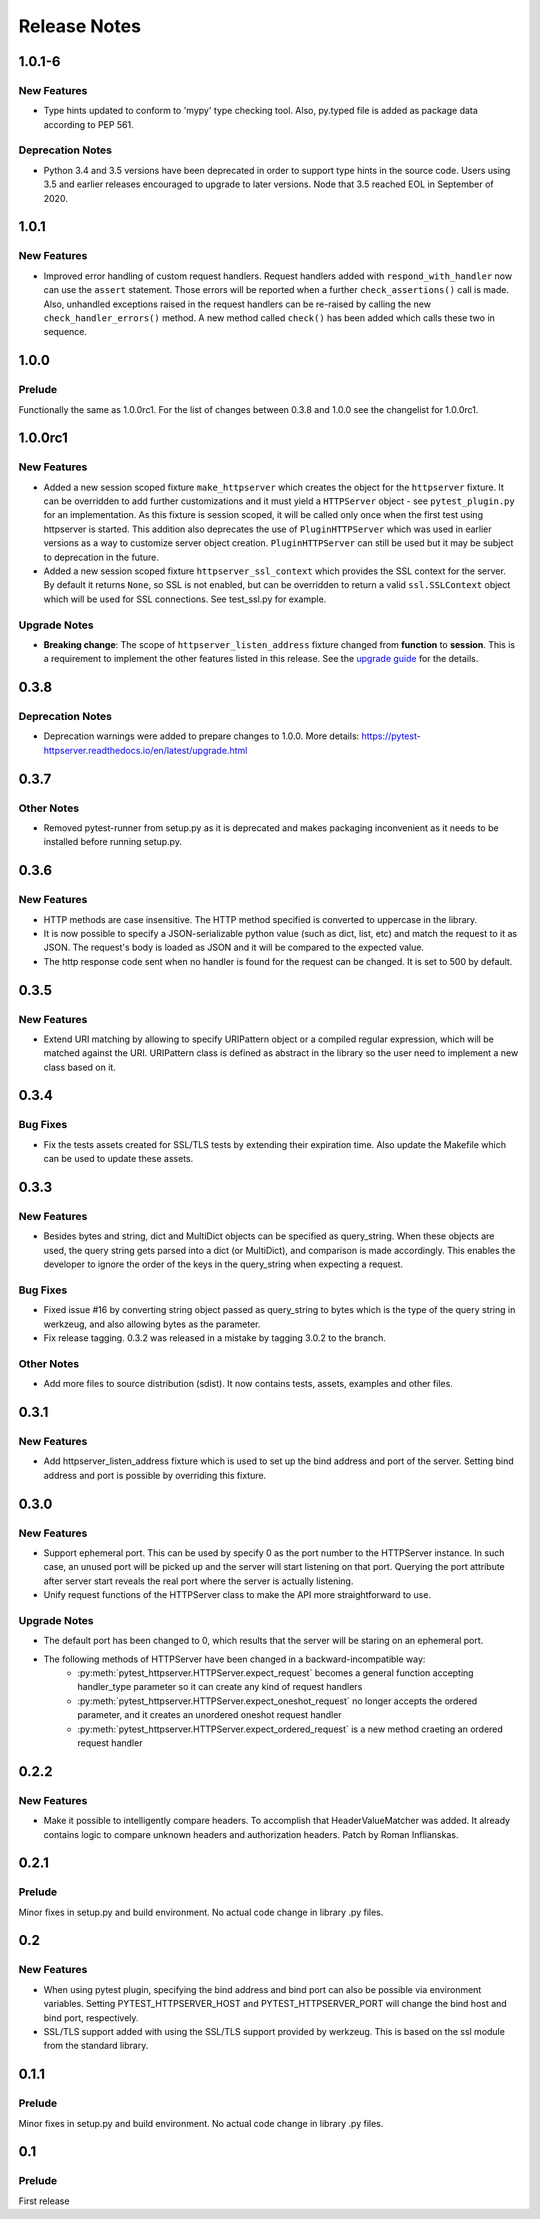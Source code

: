 =============
Release Notes
=============

.. _Release Notes_1.0.1-6:

1.0.1-6
=======

.. _Release Notes_1.0.1-6_New Features:

New Features
------------

- Type hints updated to conform to 'mypy' type checking tool.
  Also, py.typed file is added as package data according to PEP 561.


.. _Release Notes_1.0.1-6_Deprecation Notes:

Deprecation Notes
-----------------

- Python 3.4 and 3.5 versions have been deprecated in order to support type
  hints in the source code. Users using 3.5 and earlier releases encouraged
  to upgrade to later versions. Node that 3.5 reached EOL in September of 2020.


.. _Release Notes_1.0.1:

1.0.1
=====

.. _Release Notes_1.0.1_New Features:

New Features
------------

- Improved error handling of custom request handlers. Request handlers added
  with ``respond_with_handler`` now can use the ``assert`` statement. Those
  errors will be reported when a further ``check_assertions()`` call is made.
  Also, unhandled exceptions raised in the request handlers can be re-raised
  by calling the new ``check_handler_errors()`` method. A new method called
  ``check()`` has been added which calls these two in sequence.


.. _Release Notes_1.0.0:

1.0.0
=====

.. _Release Notes_1.0.0_Prelude:

Prelude
-------

Functionally the same as 1.0.0rc1. For the list of changes between 0.3.8 and 1.0.0 see the changelist for 1.0.0rc1.


.. _Release Notes_1.0.0rc1:

1.0.0rc1
========

.. _Release Notes_1.0.0rc1_New Features:

New Features
------------

- Added a new session scoped fixture ``make_httpserver`` which creates the
  object for the ``httpserver`` fixture. It can be overridden to add further
  customizations and it must yield a ``HTTPServer`` object - see
  ``pytest_plugin.py`` for an implementation. As this fixture is session
  scoped, it will be called only once when the first test using httpserver is
  started. This addition also deprecates the use of ``PluginHTTPServer`` which was
  used in earlier versions as a way to customize server object creation.
  ``PluginHTTPServer`` can still be used but it may be subject to deprecation
  in the future.

- Added a new session scoped fixture ``httpserver_ssl_context`` which provides
  the SSL context for the server. By default it returns ``None``, so SSL is
  not enabled, but can be overridden to return a valid ``ssl.SSLContext``
  object which will be used for SSL connections. See test_ssl.py for example.


.. _Release Notes_1.0.0rc1_Upgrade Notes:

Upgrade Notes
-------------

- **Breaking change**: The scope of ``httpserver_listen_address`` fixture changed from **function**
  to **session**. This is a requirement to implement the other features listed
  in this release. See the `upgrade guide
  <https://pytest-httpserver.readthedocs.io/en/latest/upgrade.html>`_ for the
  details.


.. _Release Notes_0.3.8:

0.3.8
=====

.. _Release Notes_0.3.8_Deprecation Notes:

Deprecation Notes
-----------------

- Deprecation warnings were added to prepare changes to 1.0.0. More details:
  https://pytest-httpserver.readthedocs.io/en/latest/upgrade.html


.. _Release Notes_0.3.7:

0.3.7
=====

.. _Release Notes_0.3.7_Other Notes:

Other Notes
-----------

- Removed pytest-runner from setup.py as it is deprecated and makes packaging inconvenient
  as it needs to be installed before running setup.py.


.. _Release Notes_0.3.6:

0.3.6
=====

.. _Release Notes_0.3.6_New Features:

New Features
------------

- HTTP methods are case insensitive. The HTTP method specified is converted to
  uppercase in the library.

- It is now possible to specify a JSON-serializable python value (such as
  dict, list, etc) and match the request to it as JSON. The request's body
  is loaded as JSON and it will be compared to the expected value.

- The http response code sent when no handler is found for the
  request can be changed. It is set to 500 by default.


.. _Release Notes_0.3.5:

0.3.5
=====

.. _Release Notes_0.3.5_New Features:

New Features
------------

- Extend URI matching by allowing to specify URIPattern object or a compiled
  regular expression, which will be matched against the URI. URIPattern class
  is defined as abstract in the library so the user need to implement a new
  class based on it.


.. _Release Notes_0.3.4:

0.3.4
=====

.. _Release Notes_0.3.4_Bug Fixes:

Bug Fixes
---------

- Fix the tests assets created for SSL/TLS tests by extending their expiration time. Also
  update the Makefile which can be used to update these assets.


.. _Release Notes_0.3.3:

0.3.3
=====

.. _Release Notes_0.3.3_New Features:

New Features
------------

- Besides bytes and string, dict and MultiDict objects can be specified as query_string.
  When these objects are used, the query string gets parsed into a dict (or MultiDict),
  and comparison is made accordingly. This enables the developer to ignore the order of
  the keys in the query_string when expecting a request.


.. _Release Notes_0.3.3_Bug Fixes:

Bug Fixes
---------

- Fixed issue \#16 by converting string object passed as query_string
  to bytes which is the type of the query string in werkzeug, and also allowing
  bytes as the parameter.

- Fix release tagging. 0.3.2 was released in a mistake by tagging 3.0.2 to the branch.


.. _Release Notes_0.3.3_Other Notes:

Other Notes
-----------

- Add more files to source distribution (sdist). It now contains tests,
  assets, examples and other files.


.. _Release Notes_0.3.1:

0.3.1
=====

.. _Release Notes_0.3.1_New Features:

New Features
------------

- Add httpserver_listen_address fixture which is used to set up the bind address and port
  of the server. Setting bind address and port is possible by overriding this fixture.


.. _Release Notes_0.3.0:

0.3.0
=====

.. _Release Notes_0.3.0_New Features:

New Features
------------

- Support ephemeral port. This can be used by specify 0 as the port number
  to the HTTPServer instance. In such case, an unused port will be picked up
  and the server will start listening on that port. Querying the port attribute
  after server start reveals the real port where the server is actually listening.

- Unify request functions of the HTTPServer class to make the API more straightforward to use.


.. _Release Notes_0.3.0_Upgrade Notes:

Upgrade Notes
-------------

- The default port has been changed to 0, which results that the server will be staring
  on an ephemeral port.

- The following methods of HTTPServer have been changed in a backward-incompatible way:
    * :py:meth:`pytest_httpserver.HTTPServer.expect_request` becomes a general function accepting handler_type parameter so it can create any kind of request handlers
    * :py:meth:`pytest_httpserver.HTTPServer.expect_oneshot_request` no longer accepts the ordered parameter, and it creates an unordered oneshot request handler
    * :py:meth:`pytest_httpserver.HTTPServer.expect_ordered_request` is a new method craeting an ordered request handler


.. _Release Notes_0.2.2:

0.2.2
=====

.. _Release Notes_0.2.2_New Features:

New Features
------------

- Make it possible to intelligently compare headers. To accomplish that
  HeaderValueMatcher was added. It already contains logic to compare
  unknown headers and authorization headers. Patch by Roman Inflianskas.


.. _Release Notes_0.2.1:

0.2.1
=====

.. _Release Notes_0.2.1_Prelude:

Prelude
-------

Minor fixes in setup.py and build environment. No actual code change in library .py files.


.. _Release Notes_0.2:

0.2
===

.. _Release Notes_0.2_New Features:

New Features
------------

- When using pytest plugin, specifying the bind address and bind port can also be possible via environment
  variables. Setting PYTEST_HTTPSERVER_HOST and PYTEST_HTTPSERVER_PORT will change the bind host and bind
  port, respectively.

- SSL/TLS support added with using the SSL/TLS support provided by werkzeug.
  This is based on the ssl module from the standard library.


.. _Release Notes_0.1.1:

0.1.1
=====

.. _Release Notes_0.1.1_Prelude:

Prelude
-------

Minor fixes in setup.py and build environment. No actual code change in library .py files.


.. _Release Notes_0.1:

0.1
===

.. _Release Notes_0.1_Prelude:

Prelude
-------

First release

